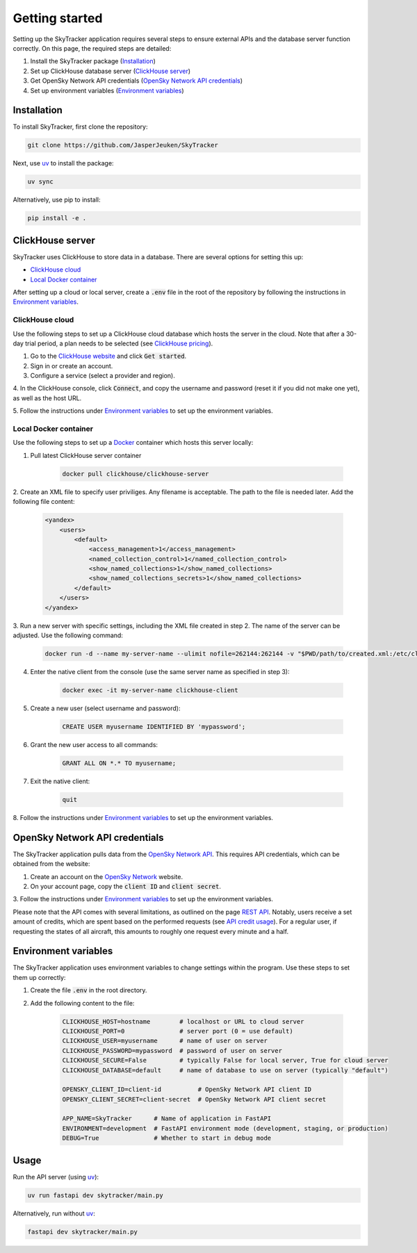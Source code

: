 Getting started
===============

Setting up the SkyTracker application requires several steps to ensure external APIs and the 
database server function correctly. On this page, the required steps are detailed:

1. Install the SkyTracker package (`Installation <#installation>`__)
2. Set up ClickHouse database server (`ClickHouse server <#clickhouse-server>`__)
3. Get OpenSky Network API credentials (`OpenSky Network API credentials <#opensky-network-api-credentials>`__)
4. Set up environment variables (`Environment variables <#environment-variables>`__)

------------
Installation
------------
To install SkyTracker, first clone the repository:

.. code-block::

   git clone https://github.com/JasperJeuken/SkyTracker

Next, use `uv <https://docs.astral.sh/uv>`_ to install the package:

.. code-block::

   uv sync

Alternatively, use pip to install:

.. code-block::

   pip install -e .

-----------------
ClickHouse server
-----------------

SkyTracker uses ClickHouse to store data in a database. There are several options for setting this
up:

- `ClickHouse cloud <#clickhouse-cloud>`__
- `Local Docker container <#local-docker-container>`__

After setting up a cloud or local server, create a :code:`.env` file in the root of the repository
by following the instructions in `Environment variables <#environment-variables>`__.

ClickHouse cloud
----------------

Use the following steps to set up a ClickHouse cloud database which hosts the server in the cloud. 
Note that after a 30-day trial period, a plan needs to be selected 
(see `ClickHouse pricing <https://clickhouse.com/pricing>`_).

1. Go to the `ClickHouse website <https://clickhouse.com/>`_ and click :code:`Get started`.

2. Sign in or create an account.

3. Configure a service (select a provider and region).

4. In the ClickHouse console, click :code:`Connect`, and copy the username and password (reset it 
if you did not make one yet), as well as the host URL.

5. Follow the instructions under `Environment variables <#environment-variables>`__ to set up the 
environment variables.

Local Docker container
----------------------

Use the following steps to set up a `Docker <https://www.docker.com/>`_ container which hosts this
server locally:

1. Pull latest ClickHouse server container

    .. code-block:: pwsh

        docker pull clickhouse/clickhouse-server

2. Create an XML file to specify user priviliges. Any filename is acceptable. The path to the file 
is needed later. Add the following file content:

    .. code-block:: xml
        
        <yandex>
            <users>
                <default>
                    <access_management>1</access_management>
                    <named_collection_control>1</named_collection_control>
                    <show_named_collections>1</show_named_collections>
                    <show_named_collections_secrets>1</show_named_collections>
                </default>
            </users>
        </yandex>

3. Run a new server with specific settings, including the XML file created in step 2. The name of 
the server can be adjusted. Use the following command:

    .. code-block:: pwsh

        docker run -d --name my-server-name --ulimit nofile=262144:262144 -v "$PWD/path/to/created.xml:/etc/clickhouse-server/users.d/default-user-access.xml" -v "clickhouse_data:/var/lib/clickhouse/" -v "clickhouse_logs:/var/log/clickhouse-server" -p 8123:8123 -p 9000:9000 clickhouse/clickhouse-server

4. Enter the native client from the console (use the same server name as specified in step 3):

    .. code-block:: pwsh

        docker exec -it my-server-name clickhouse-client

5. Create a new user (select username and password):

    .. code-block:: sql

        CREATE USER myusername IDENTIFIED BY 'mypassword';

6. Grant the new user access to all commands:

    .. code-block:: sql

        GRANT ALL ON *.* TO myusername;

7. Exit the native client:

    .. code-block:: sql

        quit

8. Follow the instructions under `Environment variables <#environment-variables>`__ to set up the 
environment variables.

-------------------------------
OpenSky Network API credentials
-------------------------------

The SkyTracker application pulls data from the `OpenSky Network API <https://openskynetwork.github.io/opensky-api/>`_.
This requires API credentials, which can be obtained from the website:

1. Create an account on the `OpenSky Network <https://opensky-network.org/>`_ website.

2. On your account page, copy the :code:`client ID` and :code:`client secret`.

3. Follow the instructions under `Environment variables <#environment-variables>`__ to set up the 
environment variables.

Please note that the API comes with several limitations, as outlined on the page
`REST API <https://openskynetwork.github.io/opensky-api/rest.html#limitations>`_. Notably, users 
receive a set amount of credits, which are spent based on the performed requests (see 
`API credit usage <https://openskynetwork.github.io/opensky-api/rest.html#api-credit-usage>`_). For
a regular user, if requesting the states of all aircraft, this amounts to roughly one request every 
minute and a half.

---------------------
Environment variables
---------------------

The SkyTracker application uses environment variables to change settings within the program. Use 
these steps to set them up correctly:

1. Create the file :code:`.env` in the root directory.

2. Add the following content to the file:

    .. code-block:: basemake

        CLICKHOUSE_HOST=hostname        # localhost or URL to cloud server
        CLICKHOUSE_PORT=0               # server port (0 = use default)
        CLICKHOUSE_USER=myusername      # name of user on server
        CLICKHOUSE_PASSWORD=mypassword  # password of user on server
        CLICKHOUSE_SECURE=False         # typically False for local server, True for cloud server
        CLICKHOUSE_DATABASE=default     # name of database to use on server (typically "default")

        OPENSKY_CLIENT_ID=client-id          # OpenSky Network API client ID
        OPENSKY_CLIENT_SECRET=client-secret  # OpenSky Network API client secret

        APP_NAME=SkyTracker      # Name of application in FastAPI
        ENVIRONMENT=development  # FastAPI environment mode (development, staging, or production)
        DEBUG=True               # Whether to start in debug mode

-----
Usage
-----
Run the API server (using `uv <https://docs.astral.sh/uv>`_):

.. code-block::

    uv run fastapi dev skytracker/main.py

Alternatively, run without `uv <https://docs.astral.sh/uv>`_:

.. code-block::

    fastapi dev skytracker/main.py

.. --------------------
.. Command-line utility
.. --------------------
.. There is a command-line utility for retrieving aircraft data from the `OpenSky Network API <https://opensky-network.org/>`_.
.. Running the utility requires OpenSky API credentials, which can be created by making an account `here <(https://opensky-network.org/my-opensky/account>`_.
.. Collected data is written into `HDF5 <https://github.com/HDFGroup/hdf5>`_ files.

.. .. code-block::

..     uv run skytracker [options]

.. Alternatively, run without `uv <https://docs.astral.sh/uv>`_:

.. .. code-block::

..     skytracker [options]

.. Available options are:

.. +--------------------------------------------------+-------------------------------------------------------------------------------------+----------------------------+--------------------------------------+
.. | **Argument**                                     | **Description**                                                                     | **Default**                | **Example**                          |
.. +==================================================+=====================================================================================+============================+======================================+
.. | :code:`--outdir <directory>` (alias :code:`-o`)  | Specify path to output directory                                                    | :code:`output`             | :code:`-o ./other/directory`         |
.. +--------------------------------------------------+-------------------------------------------------------------------------------------+----------------------------+--------------------------------------+
.. | :code:`--filename <name>` (alias :code:`-f`)     | Specify name of output file excluding extension (supports time format codes)        | :code:`%Y%m%d`             | :code:`-f %Y%m%d_data`               |
.. +--------------------------------------------------+-------------------------------------------------------------------------------------+----------------------------+--------------------------------------+
.. | :code:`--credentials <path>` (alias :code:`-c`)  | Specify path to OpenSky API credentials                                             | :code:`credentials.json`   | :code:`-c ./creds/file.txt`          |
.. +--------------------------------------------------+-------------------------------------------------------------------------------------+----------------------------+--------------------------------------+
.. | :code:`--time <int>` (alias :code:`-t`)          | Specify Unix timestamp to get states for (max. 30 mins ago)                         | :code:`N/A` (now)          | :code:`-t 173568600`                 |
.. +--------------------------------------------------+-------------------------------------------------------------------------------------+----------------------------+--------------------------------------+
.. | :code:`--icao24 <code>`                          | Specify aircraft ICAO 24-bit (hex) address(es) to get states for                    | :code:`N/A` (all aircraft) | :code:`--icao24 AC82EC`              |
.. +--------------------------------------------------+-------------------------------------------------------------------------------------+----------------------------+--------------------------------------+
.. | :code:`--bbox <lat0> <lon0> <lat1> <lon1>`       | Specify coordinate bounding box to get states in (min/max latitude/longitude)       | :code:`N/A` (worldwide)    | :code:`--bbox 10.5 20.0 -50.5 -60.0` |
.. +--------------------------------------------------+-------------------------------------------------------------------------------------+----------------------------+--------------------------------------+
.. | :code:`--repeat <seconds>` (alias :code:`-r`)    | Specify number of seconds between repeated requests (:code:`0`=once, min. 15 sec)   | :code:`0` (once)           | :code:`-r 100`                       |
.. +--------------------------------------------------+-------------------------------------------------------------------------------------+----------------------------+--------------------------------------+

